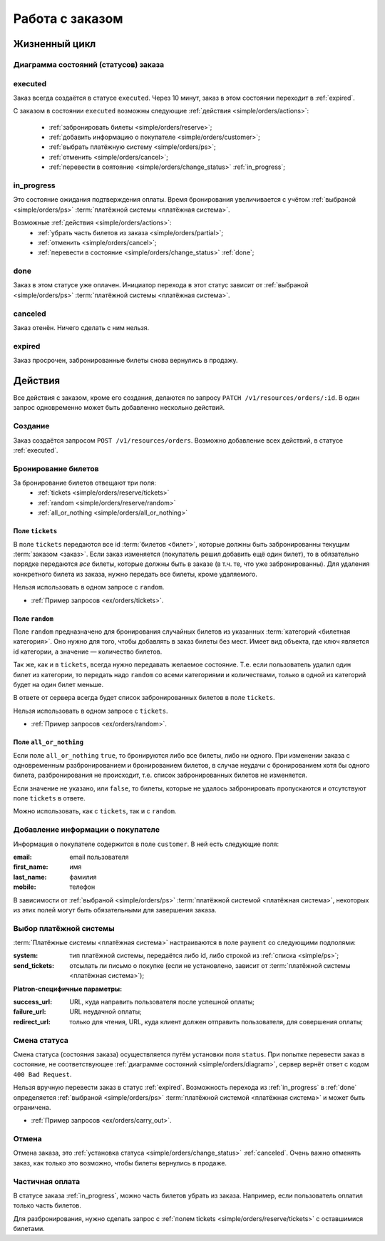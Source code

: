 .. _simple/orders:

================
Работа с заказом
================

Жизненный цикл
==============

.. _simple/orders/diagram:

Диаграмма состояний (статусов) заказа
-------------------------------------

.. image:: orders_workflow.png
    :height: 300px


.. _executed:

executed
--------

Заказ всегда создаётся в статусе ``executed``.
Через 10 минут, заказ в этом состоянии переходит в :ref:`expired`.

С заказом в состоянии ``executed`` возможны следующие :ref:`действия <simple/orders/actions>`:

    * :ref:`забронировать билеты <simple/orders/reserve>`;
    * :ref:`добавить информацию о покупателе <simple/orders/customer>`;
    * :ref:`выбрать платёжную систему <simple/orders/ps>`;
    * :ref:`отменить <simple/orders/cancel>`;
    * :ref:`перевести в соятояние <simple/orders/change_status>` :ref:`in_progress`;


.. _in_progress:

in_progress
-----------

Это соcтояние ожидания подтверждения оплаты.
Время бронирования увеличивается с учётом
:ref:`выбраной <simple/orders/ps>` :term:`платёжной системы <платёжная система>`.

Возможные :ref:`действия <simple/orders/actions>`:
    * :ref:`убрать часть билетов из заказа <simple/orders/partial>`;
    * :ref:`отменить <simple/orders/cancel>`;
    * :ref:`перевести в состояние <simple/orders/change_status>` :ref:`done`;


.. _done:

done
----

Заказ в этом статусе уже оплачен.
Инициатор перехода в этот статус зависит от
:ref:`выбраной <simple/orders/ps>` :term:`платёжной системы <платёжная система>`.


.. _canceled:

canceled
--------

Заказ отенён. Ничего сделать с ним нельзя.


.. _expired:

expired
-------

Заказ просрочен, забронированные билеты снова вернулись в продажу.


.. _simple/orders/actions:

Действия
========

Все действия с заказом, кроме его создания, делаются по запросу
``PATCH /v1/resources/orders/:id``.
В один запрос одновременно может быть добавленно нескольно действий.


.. _simple/orders/create:

Создание
--------

Заказ создаётся запросом ``POST /v1/resources/orders``.
Возможно добавление всех действий, в статусе :ref:`executed`.


.. _simple/orders/reserve:

Бронирование билетов
--------------------

За бронирование билетов отвещают три поля:
    * :ref:`tickets <simple/orders/reserve/tickets>`
    * :ref:`random <simple/orders/reserve/random>`
    * :ref:`all_or_nothing <simple/orders/all_or_nothing>`

.. _simple/orders/reserve/tickets:

Поле ``tickets``
~~~~~~~~~~~~~~~~

В поле ``tickets`` передаются все id :term:`билетов <билет>`, которые должны быть
забронированны текущим :term:`заказом <заказ>`.
Если заказ изменяется (покупатель решил добавить ещё один билет), то в обязательно порядке
передаются *все* билеты, которые должны быть в заказе (в т.ч. те, что уже забронированны).
Для удаления конкретного билета из заказа, нужно передать все билеты, кроме удаляемого.

Нельзя использовать в одном запросе с ``random``.

* :ref:`Пример запросов <ex/orders/tickets>`. 


.. _simple/orders/reserve/random:

Поле ``random``
~~~~~~~~~~~~~~~

Поле ``random`` предназначено для бронирования случайных билетов из указанных
:term:`категорий <билетная категория>`. Оно нужно для того, чтобы добавлять в заказ
билеты без мест.
Имеет вид объекта, где ключ является id категории, а значение — количество билетов.

Так же, как и в ``tickets``, всегда нужно передавать желаемое состояние.
Т.е. если пользователь удалил один билет из категории, то передать надо ``random``
со всеми категориями и количествами, только в одной из категорий будет на один билет меньше.

В ответе от сервера всегда будет список забронированных билетов в поле ``tickets``.

Нельзя использовать в одном запросе с ``tickets``.

* :ref:`Пример запросов <ex/orders/random>`.

.. _simple/orders/all_or_nothing:

Поле ``all_or_nothing``
~~~~~~~~~~~~~~~~~~~~~~~

Если поле ``all_or_nothing`` ``true``, то бронируются либо все билеты, либо ни одного.
При изменении заказа с одновременным разбронированием и бронированием билетов,
в случае неудачи с бронированием хотя бы одного билета, разбронирования не происходит,
т.е. список забронированных билетов не изменяется.

Если значение не указано, или ``false``, то билеты, которые не удалось забронировать
пропускаются и отсутствуют поле ``tickets`` в ответе.

Можно использовать, как с ``tickets``, так и с ``random``.

.. EXAMPLE
.. Нужно забронировать билет и создавая другой заказ с двумя билетами,
.. показать действие этого поля.

.. _simple/orders/customer:

Добавление информации о покупателе
----------------------------------

Информация о покупателе содержится в поле ``customer``. В ней есть следующие поля:

:email: email пользователя
:first_name: имя
:last_name: фамилия
:mobile: телефон

В зависимости от
:ref:`выбраной <simple/orders/ps>` :term:`платёжной системой <платёжная система>`,
некоторых из этих полей могут быть обязательными для завершения заказа.


.. _simple/orders/ps:

Выбор платёжной системы
-----------------------

:term:`Платёжные системы <платёжная система>` настраиваются в поле ``payment`` со следующими подполями:

:system: тип платёжной системы, передаётся либо id, либо строкой из :ref:`списка <simple/ps>`;
:send_tickets: отсылать ли письмо о покупке
    (если не установлено, зависит от :term:`платёжной системы <платёжная система>`);

**Platron-специфичные параметры:**

:success_url: URL, куда направить пользователя после успешной оплаты;
:failure_url: URL неудачной оплаты;
:redirect_url: только для чтения, URL, куда клиент должен отправить пользователя, для совершения оплаты;

.. EXAMPLE
.. Показать провести заказ с api/BASE.
.. Показать, как работать с платроном.

.. _simple/orders/change_status:

Смена статуса
-------------

Смена статуса (состояния заказа) осуществляется путём установки поля ``status``.
При попытке перевести заказ в состояние, не соответствующее :ref:`диаграмме состояний <simple/orders/diagram>`,
сервер вернёт ответ с кодом ``400 Bad Request``.

Нельзя вручную перевести заказ в статус :ref:`expired`.
Возможность перехода из :ref:`in_progress` в :ref:`done` определяется
:ref:`выбраной <simple/orders/ps>` :term:`платёжной системой <платёжная система>`
и может быть ограничена.


* :ref:`Пример запросов <ex/orders/carry_out>`.

.. _simple/orders/cancel:

Отмена
------

Отмена заказа, это :ref:`установка статуса <simple/orders/change_status>` :ref:`canceled`.
Очень важно отменять заказ, как только это возможно, чтобы билеты вернулись в продаже.

.. EXAMPLE
.. Создать и отменить заказ.

.. _simple/orders/partial:

Частичная оплата
----------------

В статусе заказа :ref:`in_progress`, можно часть билетов убрать из заказа.
Например, если пользователь оплатил только часть билетов.

Для разбронирования, нужно сделать запрос с :ref:`полем tickets <simple/orders/reserve/tickets>`
с оставшимися билетами.

.. EXAMPLE
.. Не факт, что работает. Надо тестировать.
